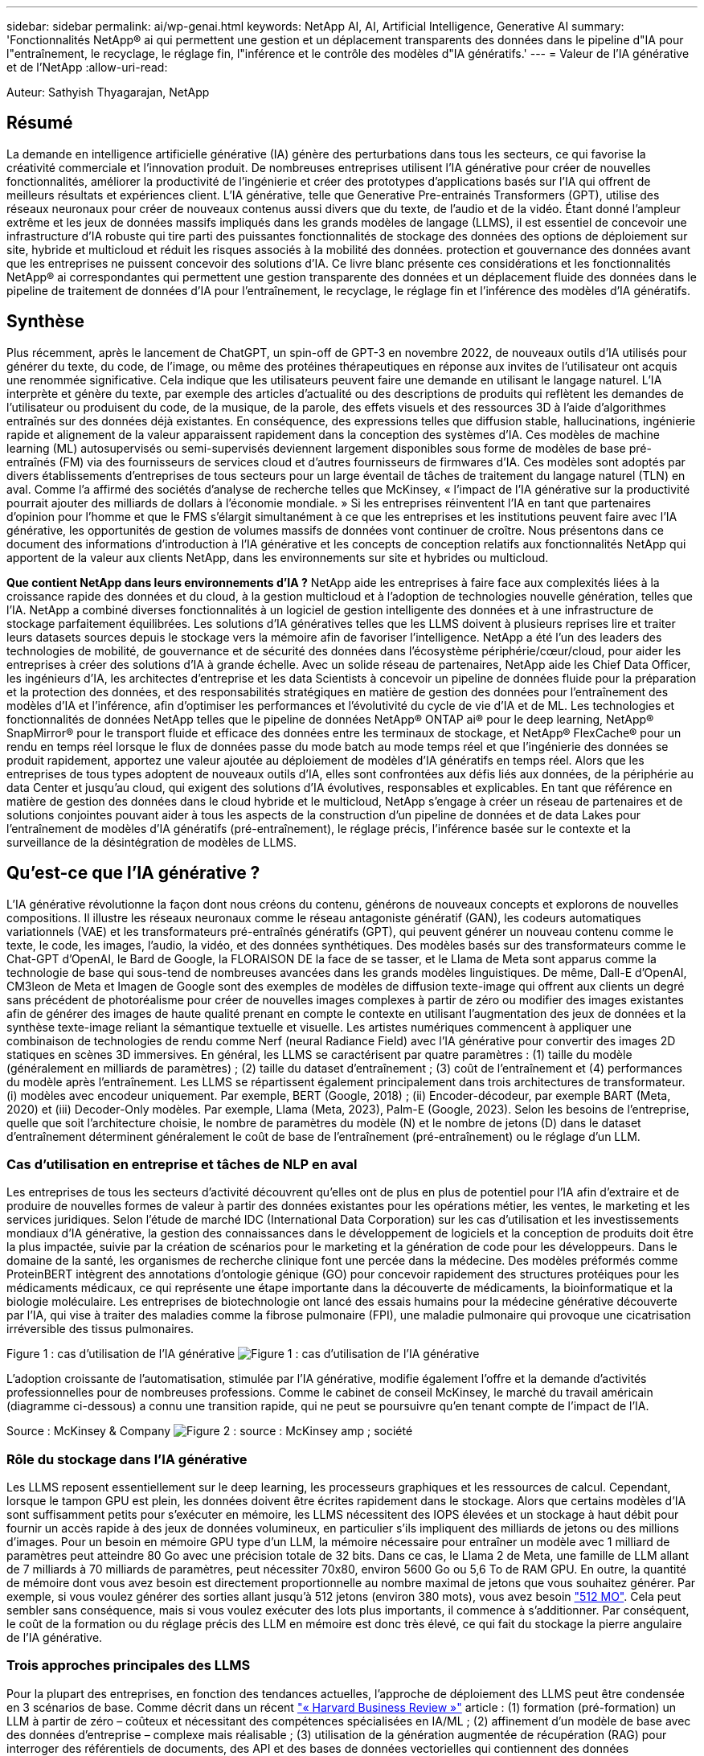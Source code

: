 ---
sidebar: sidebar 
permalink: ai/wp-genai.html 
keywords: NetApp AI, AI, Artificial Intelligence, Generative AI 
summary: 'Fonctionnalités NetApp® ai qui permettent une gestion et un déplacement transparents des données dans le pipeline d"IA pour l"entraînement, le recyclage, le réglage fin, l"inférence et le contrôle des modèles d"IA génératifs.' 
---
= Valeur de l'IA générative et de l'NetApp
:allow-uri-read: 


[role="lead"]
Auteur: Sathyish Thyagarajan, NetApp



== Résumé

La demande en intelligence artificielle générative (IA) génère des perturbations dans tous les secteurs, ce qui favorise la créativité commerciale et l'innovation produit. De nombreuses entreprises utilisent l'IA générative pour créer de nouvelles fonctionnalités, améliorer la productivité de l'ingénierie et créer des prototypes d'applications basés sur l'IA qui offrent de meilleurs résultats et expériences client. L'IA générative, telle que Generative Pre-entrainés Transformers (GPT), utilise des réseaux neuronaux pour créer de nouveaux contenus aussi divers que du texte, de l'audio et de la vidéo. Étant donné l'ampleur extrême et les jeux de données massifs impliqués dans les grands modèles de langage (LLMS), il est essentiel de concevoir une infrastructure d'IA robuste qui tire parti des puissantes fonctionnalités de stockage des données des options de déploiement sur site, hybride et multicloud et réduit les risques associés à la mobilité des données. protection et gouvernance des données avant que les entreprises ne puissent concevoir des solutions d'IA. Ce livre blanc présente ces considérations et les fonctionnalités NetApp® ai correspondantes qui permettent une gestion transparente des données et un déplacement fluide des données dans le pipeline de traitement de données d'IA pour l'entraînement, le recyclage, le réglage fin et l'inférence des modèles d'IA génératifs.



== Synthèse

Plus récemment, après le lancement de ChatGPT, un spin-off de GPT-3 en novembre 2022, de nouveaux outils d'IA utilisés pour générer du texte, du code, de l'image, ou même des protéines thérapeutiques en réponse aux invites de l'utilisateur ont acquis une renommée significative. Cela indique que les utilisateurs peuvent faire une demande en utilisant le langage naturel. L'IA interprète et génère du texte, par exemple des articles d'actualité ou des descriptions de produits qui reflètent les demandes de l'utilisateur ou produisent du code, de la musique, de la parole, des effets visuels et des ressources 3D à l'aide d'algorithmes entraînés sur des données déjà existantes. En conséquence, des expressions telles que diffusion stable, hallucinations, ingénierie rapide et alignement de la valeur apparaissent rapidement dans la conception des systèmes d'IA. Ces modèles de machine learning (ML) autosupervisés ou semi-supervisés deviennent largement disponibles sous forme de modèles de base pré-entraînés (FM) via des fournisseurs de services cloud et d'autres fournisseurs de firmwares d'IA. Ces modèles sont adoptés par divers établissements d'entreprises de tous secteurs pour un large éventail de tâches de traitement du langage naturel (TLN) en aval. Comme l'a affirmé des sociétés d'analyse de recherche telles que McKinsey, « l'impact de l'IA générative sur la productivité pourrait ajouter des milliards de dollars à l'économie mondiale. » Si les entreprises réinventent l'IA en tant que partenaires d'opinion pour l'homme et que le FMS s'élargit simultanément à ce que les entreprises et les institutions peuvent faire avec l'IA générative, les opportunités de gestion de volumes massifs de données vont continuer de croître. Nous présentons dans ce document des informations d'introduction à l'IA générative et les concepts de conception relatifs aux fonctionnalités NetApp qui apportent de la valeur aux clients NetApp, dans les environnements sur site et hybrides ou multicloud.

*Que contient NetApp dans leurs environnements d'IA ?* NetApp aide les entreprises à faire face aux complexités liées à la croissance rapide des données et du cloud, à la gestion multicloud et à l'adoption de technologies nouvelle génération, telles que l'IA. NetApp a combiné diverses fonctionnalités à un logiciel de gestion intelligente des données et à une infrastructure de stockage parfaitement équilibrées. Les solutions d'IA génératives telles que les LLMS doivent à plusieurs reprises lire et traiter leurs datasets sources depuis le stockage vers la mémoire afin de favoriser l'intelligence. NetApp a été l'un des leaders des technologies de mobilité, de gouvernance et de sécurité des données dans l'écosystème périphérie/cœur/cloud, pour aider les entreprises à créer des solutions d'IA à grande échelle. Avec un solide réseau de partenaires, NetApp aide les Chief Data Officer, les ingénieurs d'IA, les architectes d'entreprise et les data Scientists à concevoir un pipeline de données fluide pour la préparation et la protection des données, et des responsabilités stratégiques en matière de gestion des données pour l'entraînement des modèles d'IA et l'inférence, afin d'optimiser les performances et l'évolutivité du cycle de vie d'IA et de ML. Les technologies et fonctionnalités de données NetApp telles que le pipeline de données NetApp® ONTAP ai® pour le deep learning, NetApp® SnapMirror® pour le transport fluide et efficace des données entre les terminaux de stockage, et NetApp® FlexCache® pour un rendu en temps réel lorsque le flux de données passe du mode batch au mode temps réel et que l'ingénierie des données se produit rapidement, apportez une valeur ajoutée au déploiement de modèles d'IA génératifs en temps réel. Alors que les entreprises de tous types adoptent de nouveaux outils d'IA, elles sont confrontées aux défis liés aux données, de la périphérie au data Center et jusqu'au cloud, qui exigent des solutions d'IA évolutives, responsables et explicables. En tant que référence en matière de gestion des données dans le cloud hybride et le multicloud, NetApp s'engage à créer un réseau de partenaires et de solutions conjointes pouvant aider à tous les aspects de la construction d'un pipeline de données et de data Lakes pour l'entraînement de modèles d'IA génératifs (pré-entraînement), le réglage précis, l'inférence basée sur le contexte et la surveillance de la désintégration de modèles de LLMS.



== Qu'est-ce que l'IA générative ?

L'IA générative révolutionne la façon dont nous créons du contenu, générons de nouveaux concepts et explorons de nouvelles compositions. Il illustre les réseaux neuronaux comme le réseau antagoniste génératif (GAN), les codeurs automatiques variationnels (VAE) et les transformateurs pré-entraînés génératifs (GPT), qui peuvent générer un nouveau contenu comme le texte, le code, les images, l'audio, la vidéo, et des données synthétiques. Des modèles basés sur des transformateurs comme le Chat-GPT d’OpenAI, le Bard de Google, la FLORAISON DE la face de se tasser, et le Llama de Meta sont apparus comme la technologie de base qui sous-tend de nombreuses avancées dans les grands modèles linguistiques. De même, Dall-E d'OpenAI, CM3leon de Meta et Imagen de Google sont des exemples de modèles de diffusion texte-image qui offrent aux clients un degré sans précédent de photoréalisme pour créer de nouvelles images complexes à partir de zéro ou modifier des images existantes afin de générer des images de haute qualité prenant en compte le contexte en utilisant l'augmentation des jeux de données et la synthèse texte-image reliant la sémantique textuelle et visuelle. Les artistes numériques commencent à appliquer une combinaison de technologies de rendu comme Nerf (neural Radiance Field) avec l'IA générative pour convertir des images 2D statiques en scènes 3D immersives. En général, les LLMS se caractérisent par quatre paramètres : (1) taille du modèle (généralement en milliards de paramètres) ; (2) taille du dataset d'entraînement ; (3) coût de l'entraînement et (4) performances du modèle après l'entraînement. Les LLMS se répartissent également principalement dans trois architectures de transformateur. (i) modèles avec encodeur uniquement. Par exemple, BERT (Google, 2018) ; (ii) Encoder-décodeur, par exemple BART (Meta, 2020) et (iii) Decoder-Only modèles. Par exemple, Llama (Meta, 2023), Palm-E (Google, 2023). Selon les besoins de l'entreprise, quelle que soit l'architecture choisie, le nombre de paramètres du modèle (N) et le nombre de jetons (D) dans le dataset d'entraînement déterminent généralement le coût de base de l'entraînement (pré-entraînement) ou le réglage d'un LLM.



=== Cas d'utilisation en entreprise et tâches de NLP en aval

Les entreprises de tous les secteurs d'activité découvrent qu'elles ont de plus en plus de potentiel pour l'IA afin d'extraire et de produire de nouvelles formes de valeur à partir des données existantes pour les opérations métier, les ventes, le marketing et les services juridiques. Selon l'étude de marché IDC (International Data Corporation) sur les cas d'utilisation et les investissements mondiaux d'IA générative, la gestion des connaissances dans le développement de logiciels et la conception de produits doit être la plus impactée, suivie par la création de scénarios pour le marketing et la génération de code pour les développeurs. Dans le domaine de la santé, les organismes de recherche clinique font une percée dans la médecine. Des modèles préformés comme ProteinBERT intègrent des annotations d'ontologie génique (GO) pour concevoir rapidement des structures protéiques pour les médicaments médicaux, ce qui représente une étape importante dans la découverte de médicaments, la bioinformatique et la biologie moléculaire. Les entreprises de biotechnologie ont lancé des essais humains pour la médecine générative découverte par l'IA, qui vise à traiter des maladies comme la fibrose pulmonaire (FPI), une maladie pulmonaire qui provoque une cicatrisation irréversible des tissus pulmonaires.

Figure 1 : cas d'utilisation de l'IA générative
image:gen-ai-image1.png["Figure 1 : cas d'utilisation de l'IA générative"]

L'adoption croissante de l'automatisation, stimulée par l'IA générative, modifie également l'offre et la demande d'activités professionnelles pour de nombreuses professions. Comme le cabinet de conseil McKinsey, le marché du travail américain (diagramme ci-dessous) a connu une transition rapide, qui ne peut se poursuivre qu’en tenant compte de l’impact de l’IA.

Source : McKinsey & Company
image:gen-ai-image3.png["Figure 2 : source : McKinsey  amp ; société"]



=== Rôle du stockage dans l'IA générative

Les LLMS reposent essentiellement sur le deep learning, les processeurs graphiques et les ressources de calcul. Cependant, lorsque le tampon GPU est plein, les données doivent être écrites rapidement dans le stockage. Alors que certains modèles d'IA sont suffisamment petits pour s'exécuter en mémoire, les LLMS nécessitent des IOPS élevées et un stockage à haut débit pour fournir un accès rapide à des jeux de données volumineux, en particulier s'ils impliquent des milliards de jetons ou des millions d'images. Pour un besoin en mémoire GPU type d'un LLM, la mémoire nécessaire pour entraîner un modèle avec 1 milliard de paramètres peut atteindre 80 Go avec une précision totale de 32 bits. Dans ce cas, le Llama 2 de Meta, une famille de LLM allant de 7 milliards à 70 milliards de paramètres, peut nécessiter 70x80, environ 5600 Go ou 5,6 To de RAM GPU. En outre, la quantité de mémoire dont vous avez besoin est directement proportionnelle au nombre maximal de jetons que vous souhaitez générer. Par exemple, si vous voulez générer des sorties allant jusqu'à 512 jetons (environ 380 mots), vous avez besoin link:https://github.com/ray-project/llm-numbers#1-mb-gpu-memory-required-for-1-token-of-output-with-a-13b-parameter-model["512 MO"]. Cela peut sembler sans conséquence, mais si vous voulez exécuter des lots plus importants, il commence à s'additionner. Par conséquent, le coût de la formation ou du réglage précis des LLM en mémoire est donc très élevé, ce qui fait du stockage la pierre angulaire de l'IA générative.



=== Trois approches principales des LLMS

Pour la plupart des entreprises, en fonction des tendances actuelles, l'approche de déploiement des LLMS peut être condensée en 3 scénarios de base. Comme décrit dans un récent link:https://hbr.org/2023/07/how-to-train-generative-ai-using-your-companys-data["« Harvard Business Review »"] article : (1) formation (pré-formation) un LLM à partir de zéro – coûteux et nécessitant des compétences spécialisées en IA/ML ; (2) affinement d'un modèle de base avec des données d'entreprise – complexe mais réalisable ; (3) utilisation de la génération augmentée de récupération (RAG) pour interroger des référentiels de documents, des API et des bases de données vectorielles qui contiennent des données d'entreprise. Chacun de ces éléments comporte des compromis entre l'effort, la vitesse d'itération, la rentabilité et la précision du modèle dans sa mise en œuvre, utilisés pour résoudre différents types de problèmes (diagramme ci-dessous).

Figure 3 : types de problèmes
image:gen-ai-image4.png["Figure 3 : types de problèmes"]



=== Modèles de base

Un modèle de base également connu sous le nom de modèle de base est un grand modèle d'IA (LLM) entraîné sur de grandes quantités de données non étiquetées, grâce à l'autosurveillance à grande échelle, généralement adapté à un large éventail de tâches NLP en aval. Puisque les données d'entraînement ne sont pas étiquetées par les humains, le modèle émerge plutôt que d'être explicitement encodé. Cela signifie que le modèle peut générer des histoires ou un récit de son propre sans être explicitement programmé pour le faire. Par conséquent, une caractéristique importante de la FM est l'homogénéisation, ce qui signifie que la même méthode est utilisée dans de nombreux domaines. Cependant, avec des techniques de personnalisation et de réglage précis, FMS intégré dans les produits apparaissant ces jours-ci ne sont pas seulement bon pour la génération de texte, texte-images, et texte-à-code, mais aussi pour expliquer des tâches spécifiques de domaine ou de code de débogage. Par exemple, FMS comme le Codex d'OpenAI ou le Code de méta Llama peut générer du code dans plusieurs langages de programmation basés sur les descriptions en langage naturel d'une tâche de programmation. Ces modèles sont compétents dans plus d'une douzaine de langages de programmation, notamment Python, C#, JavaScript, Perl, Ruby, et SQL. Ils comprennent l'intention de l'utilisateur et génèrent du code spécifique qui effectue la tâche souhaitée, utile pour le développement de logiciels, l'optimisation du code et l'automatisation des tâches de programmation.



=== Affinage, spécificité de domaine et recyclage

L'une des pratiques courantes avec le déploiement LLM après la préparation des données et le pré-traitement des données consiste à sélectionner un modèle pré-entraîné qui a été entraîné sur un dataset volumineux et diversifié. Dans le contexte du réglage précis, il peut s'agir d'un modèle de langage large open source, par exemple link:https://ai.meta.com/llama/["Meta's Llama 2"] entraînement sur 70 milliards de paramètres et 2 billions de jetons. Une fois le modèle pré-entraîné sélectionné, l'étape suivante consiste à l'ajuster sur les données spécifiques au domaine. Pour ce faire, il faut ajuster les paramètres du modèle et l'entraîner à l'égard des nouvelles données pour qu'elles s'adaptent à un domaine et à une tâche spécifiques. Par exemple, BloombergGPT, un LLM propriétaire formé à un large éventail de données financières au service de l'industrie financière. Les modèles spécifiques à un domaine conçus et entraînés pour une tâche spécifique ont généralement une précision et des performances supérieures dans leur portée, mais une faible transférabilité entre les autres tâches ou domaines. Lorsque l'environnement commercial et les données évoluent sur une période donnée, la précision de prévision de la FM pourrait commencer à diminuer par rapport à ses performances pendant les tests. C'est lorsque le recyclage ou l'ajustement du modèle devient crucial. Le recyclage des modèles dans l'IA/ML classique consiste à mettre à jour un modèle de ML déployé avec de nouvelles données généralement réalisées pour éliminer deux types de dérives. (1) dérive du concept – lorsque le lien entre les variables d'entrée et les variables cibles change au fil du temps, puisque la description de ce que nous voulons prédire les changements, le modèle peut produire des prédictions inexactes. (2) dérive des données : survient lorsque les caractéristiques des données d'entrée changent, comme des changements dans les habitudes ou le comportement des clients au fil du temps, et donc l'incapacité du modèle à répondre à de tels changements. De la même manière, le recyclage s'applique aux FMS/LLMS. Cependant, il peut être beaucoup plus coûteux (en millions de dollars), donc pas quelque chose que la plupart des organisations pourraient envisager. Il fait l'objet de recherches actives, qui émergent encore dans le domaine du LLMOps. Ainsi, au lieu de réentraîner, lorsque la dégradation des modèles se produit dans un FMS ajusté, les entreprises peuvent choisir de procéder à des ajustements (beaucoup moins chers) avec un nouveau dataset. Pour ce qui est des coûts, vous trouverez ci-dessous un exemple de tableau des prix des modèles des services Azure-OpenAI. Les clients peuvent ajuster et évaluer les modèles de chaque catégorie de tâche à partir de datasets spécifiques.

Source : Microsoft Azure
image:gen-ai-image5.png["Source : Microsoft Azure"]



=== Ingénierie et inférence rapides

L'ingénierie rapide fait référence aux méthodes efficaces de communication avec les LLMS pour effectuer les tâches souhaitées sans mettre à jour les pondérations du modèle. Si l'entraînement et le réglage précis des modèles d'IA sont essentiels pour les applications NLP, l'inférence est tout aussi importante, là où les modèles entraînés répondent aux invites de l'utilisateur. La configuration système requise pour l'inférence est généralement bien plus importante sur les performances de lecture du système de stockage d'IA qui alimente les données des LLMS vers les GPU lorsqu'il doit pouvoir appliquer des milliards de paramètres de modèle stockés afin de fournir la meilleure réponse possible.



=== LLMOps, Model Monitoring et Vectorstores

À l'instar des opérations classiques de machine learning (MLOps), les opérations de modèle linguistique grand format (LLMOps) nécessitent également la collaboration de data Scientists et d'ingénieurs DevOps, avec des outils et des bonnes pratiques de gestion des LLM dans des environnements de production. Cependant, le flux de travail et la pile technique des LLMS peuvent varier d'une manière ou d'une autre. Par exemple, les pipelines LLM construits à l'aide de structures comme LangChain String ensemble plusieurs appels API LLM vers des points finaux d'intégration externes tels que des vectorstores ou des bases de données vectorielles. L'utilisation d'un point de terminaison d'intégration et d'un vectorstore pour les connecteurs en aval (comme une base de données vectorielle) représente un développement significatif dans la façon dont les données sont stockées et consultées. Contrairement aux modèles de ML traditionnels développés à partir de zéro, les LLMS s'appuient souvent sur l'apprentissage par transfert puisque ces modèles commencent par FMS qui sont ajustés avec de nouvelles données afin d'améliorer les performances dans un domaine plus spécifique. Par conséquent, il est crucial que les LLMOps offrent les capacités de gestion des risques et de surveillance de la désintégration des modèles.



=== Risques et éthique à l'ère de l'IA générative

« ChatGPT – c'est un peu ridicule, mais il ne fait pas de sens. »– MIT Tech Review. Le traitement des déchets a toujours été un véritable défi pour l'informatique. La seule différence avec l'IA générative est qu'elle excelle dans la crédibilité des déchets, ce qui conduit à des résultats inexacts. Les LLMS sont enclins à inventer des faits qui correspondent au discours qu'ils construisent. Par conséquent, les entreprises qui considèrent l'IA générative comme une grande opportunité de réduire leurs coûts avec des équivalents en IA doivent détecter efficacement les faux-pas, réduire les préjugés et réduire les risques pour que les systèmes restent honnêtes et éthiques. Un pipeline de données fluide, doté d'une infrastructure d'IA robuste, qui prend en charge la mobilité des données, la qualité, la gouvernance et la protection des données via un chiffrement de bout en bout et des rambardes d'IA, est un éminent dans la conception de modèles d'IA génératifs responsables et explicables.



== Scénario client et NetApp

Figure 3 : workflow de modèle d'apprentissage machine/langage large
image:gen-ai-image6.png["Figure 3 : workflow de modèle d'apprentissage machine/langage large"]

*Sommes-nous en train de former ou de peaufiner?* la question de savoir si (a) former un modèle LLM à partir de zéro, peaufiner un FM pré-entraîné, ou utiliser RAG pour extraire des données des référentiels de documents en dehors d'un modèle de base et augmenter les invites, et (b) soit en exploitant des LLMS open source (par exemple, Llama 2), soit en utilisant des FMS propriétaires (par exemple, ChatGPT, Bard, AWS Bedrock) est une décision stratégique pour les entreprises. Chaque approche implique un compromis entre la rentabilité, la gravité des données, les opérations, la précision des modèles et la gestion des LLMS.

En tant qu'entreprise, NetApp adopte l'IA en interne dans sa culture du travail et dans son approche de la conception de produits et de ses efforts d'ingénierie. Par exemple, la protection anti-ransomware autonome de NetApp est conçue à l'aide de l'IA et du machine learning. Il assure une détection précoce des anomalies du système de fichiers pour aider à identifier les menaces avant qu'elles n'affectent les opérations. Deuxièmement, NetApp utilise l'IA prédictive pour ses activités commerciales, telles que la prévision des ventes et des stocks et les chatbots, pour aider ses clients dans les services de support produit des centres d'appels, les spécifications techniques, la garantie, les manuels de service, etc. Troisièmement, NetApp apporte une valeur ajoutée au pipeline de données d'IA et au workflow ML/LLM via des produits et des solutions destinés aux clients qui conçoivent des solutions d'IA prédictives telles que la prévision de la demande, l'imagerie médicale, l'analyse des sentiments, et des solutions d'IA générative telles que Gans pour la détection des anomalies d'images industrielles dans le secteur manufacturier et la lutte contre le blanchiment d'argent et la détection des fraudes dans les services bancaires et financiers avec des produits et des fonctionnalités NetApp tels que NetApp® ONTAP ai®, NetApp® SnapMirror® et NetApp® FlexCache®.



== Fonctionnalités NetApp

Le déplacement et la gestion des données dans les applications d'IA générative telles que le chatbot, la génération de code, la génération d'images ou l'expression de modèle génomique peuvent s'étendre de la périphérie, au data Center privé et à l'écosystème multicloud hybride. Par exemple, un robot d'IA en temps réel qui aide un passager à mettre à niveau son billet d'avion pour passer à une classe affaires à partir d'une application utilisateur exposée via des API de modèles pré-entraînés tels que ChatGPT ne peut pas accomplir cette tâche en lui-même puisque les informations sur les passagers ne sont pas accessibles au public sur Internet. L'API requiert l'accès aux informations personnelles du passager et aux informations sur le billet de la compagnie aérienne, qui peuvent exister dans un écosystème hybride ou multicloud. Un scénario similaire peut s'appliquer aux scientifiques partageant une molécule de médicament et les données des patients via une application utilisateur qui utilise les LLM pour effectuer des essais cliniques dans le cadre de la découverte de médicaments impliquant un à plusieurs établissements de recherche biomédicale. Les données sensibles transmises au FMS ou au LLMS peuvent inclure des PII, des informations financières, des informations de santé, des données biométriques, des données de localisation, données de communication, comportement en ligne et informations juridiques. Dans ce cas, le rendu en temps réel, l'exécution rapide et l'inférence de périphérie font passer les données de l'application utilisateur final aux terminaux de stockage via des modèles LLM propriétaires ou open source vers un data Center sur des plateformes de cloud public ou sur site. Dans tous ces scénarios, la mobilité et la protection des données sont essentielles pour les opérations d'IA impliquant des LLMS qui s'appuient sur d'importants datasets d'entraînement et le déplacement de ces données.

Figure 4 : pipeline de traitement de données LLM - IA générative
image:gen-ai-image7.png["Figure 4 : pipeline de traitement de données Generative ai-LLM"]

Le portefeuille NetApp d'infrastructures de stockage, de données et de services cloud est optimisé par un logiciel de gestion intelligente des données.

*Préparation des données* : le premier pilier de la pile technologique LLM est largement intact de la pile traditionnelle ML plus ancienne. Dans le pipeline d'IA, un prétraitement des données est nécessaire pour les normaliser et les nettoyer avant de procéder à l'entraînement ou aux réglages fins. Cette étape comprend des connecteurs qui permettent d'acquérir les données où qu'elles résident sous la forme d'un Tier Amazon S3 ou dans des systèmes de stockage sur site tels qu'un magasin de fichiers ou d'objets comme NetApp StorageGRID.

*NetApp® ONTAP* est la technologie de base sur laquelle reposent les solutions de stockage stratégiques de NetApp dans le data Center et le cloud. ONTAP comprend plusieurs fonctionnalités et fonctions de gestion et de protection des données, notamment la protection automatique contre les ransomware contre les cyberattaques, le transport intégré des données et l'efficacité du stockage pour toute une gamme d'architectures : sur site, hybride, multiclouds dans NAS, SAN, objet, et SDS (Software Defined Storage) dans les déploiements LLM.

*NetApp® ONTAP ai®* pour l'entraînement des modèles de deep learning. NetApp® ONTAP® prend en charge NVIDIA GPU Direct Storage™ en utilisant NFS over RDMA pour les clients NetApp dotés d'un cluster de stockage ONTAP et de nœuds de calcul NVIDIA DGX . Elle offre des performances rentables pour lire et traiter plusieurs fois les jeux de données source du stockage dans la mémoire afin de favoriser l'intelligence, ce qui permet aux entreprises de bénéficier d'une formation, d'un réglage précis et d'un accès évolutif aux LLMS.

*NetApp® FlexCache®* est une capacité de mise en cache à distance qui simplifie la distribution des fichiers et met uniquement en cache les données lues activement. Cela peut s'avérer utile pour l'entraînement, la réentraînement et le réglage précis du LLM, ce qui apporte de la valeur aux clients ayant des exigences métier telles que le rendu en temps réel et l'inférence LLM.

*NetApp® SnapMirror* est une fonctionnalité ONTAP qui réplique les snapshots de volumes entre deux systèmes ONTAP. Cette fonctionnalité transfère de manière optimale les données de la périphérie vers votre data Center sur site ou dans le cloud. SnapMirror permet de déplacer des données efficacement et en toute sécurité entre les clouds des hyperscalers et sur site lorsque les clients souhaitent développer une IA générative dans des clouds avec RAG contenant des données d'entreprise. Il ne transfère efficacement que les modifications, ce qui permet d'économiser de la bande passante et d'accélérer la réplication, ce qui apporte des fonctionnalités essentielles de mobilité des données lors des opérations de formation, de réentraînement et de réglage précis des FMS ou des LLMS.

*NetApp® SnapLock* apporte une capacité de disque immuable sur les systèmes de stockage ONTAP pour la gestion des versions de Datasets. L'architecture des microcœurs est conçue pour protéger les données des clients à l'aide du moteur « zéro confiance » FPolicy™. NetApp garantit la disponibilité des données client en résistant aux attaques par déni de service (dos) lorsqu'un attaquant interagit avec un LLM de manière particulièrement consommatrice de ressources.

*NetApp® Cloud Data Sense* permet d'identifier, de cartographier et de classer les informations personnelles présentes dans les jeux de données d'entreprise, d'adopter des politiques, de répondre aux exigences de confidentialité sur site ou dans le cloud, d'améliorer la sécurité et de se conformer aux réglementations.

*Classification NetApp® BlueXP™*, optimisée par Cloud Data Sense. Les clients peuvent automatiquement analyser, analyser, catégoriser et agir sur les données dans l'intégralité de données, détecter les risques pour la sécurité, optimiser le stockage et accélérer les déploiements cloud. Cette solution combine les services de stockage et de données via son plan de contrôle unifié, et permet d'utiliser les instances GPU pour le calcul, ainsi que les environnements multiclouds hybrides pour le Tiering de stockage à froid, l'archivage et les sauvegardes.

*NetApp Dualité fichier-objet*. NetApp ONTAP permet un accès à double protocole pour NFS et S3. Avec cette solution, les clients peuvent accéder aux données NFS à partir des ordinateurs portables Amazon AWS SageMaker via des compartiments S3 de NetApp Cloud Volumes ONTAP. Les clients ont besoin d'un accès simplifié aux sources de données hétérogènes et de la possibilité de partager des données à partir de NFS et S3.  Par exemple, affinage des modèles de génération de texte FMS tels que Llama 2 de Meta sur SageMaker avec accès aux compartiments fichier-objet.

*Le service NetApp® Cloud Sync* offre un moyen simple et sécurisé de migrer des données vers n'importe quelle cible, dans le cloud ou sur site. Cloud Sync transfère et synchronise de manière transparente les données entre le stockage sur site ou dans le cloud, le stockage NAS et les magasins d'objets.

*NetApp XCP* est un logiciel client qui permet des migrations de données any-to-NetApp et NetApp-to-NetApp rapides et fiables. XCP permet également de déplacer efficacement des données en bloc depuis des systèmes de fichiers Hadoop HDFS vers ONTAP NFS, S3 ou StorageGRID et l'analytique de fichiers XCP pour assurer une meilleure visibilité sur le système de fichiers.

*NetApp® DataOps Toolkit* est une bibliothèque Python qui permet aux data Scientists, aux équipes DevOps et aux ingénieurs de données d'effectuer facilement diverses tâches de gestion des données, telles que le provisionnement quasi instantané, le clonage ou la création de snapshots de volumes de données ou d'espaces de travail JupyterLab bénéficiant d'un stockage NetApp hautes performances à évolutivité horizontale.

*Sécurité des produits NetApp*. Les LLMS peuvent par inadvertance révéler des données confidentielles dans leurs réponses, ce qui constitue un problème pour les RSSI qui étudient les vulnérabilités associées aux applications d'IA exploitant les LLMS. Comme le souligne le projet OWASP (Open Worldwide application Security Project), les problèmes de sécurité tels que l'empoisonnement de données, la fuite de données, le déni de service et les injections rapides au sein des LLMS peuvent avoir un impact sur les entreprises, de l'exposition aux données à des accès non autorisés aux attaquants. Les exigences en matière de stockage des données doivent inclure des contrôles d'intégrité et des snapshots immuables pour les données structurées, semi-structurées et non structurées. Les copies Snapshot NetApp et SnapLock sont utilisées pour la gestion des versions des datasets. Elle inclut un contrôle d'accès basé sur des rôles (RBAC) strict, ainsi que des protocoles sécurisés et un chiffrement standard pour sécuriser les données au repos et en transit. Ensemble, Cloud Insights et Cloud Data Sense offrent des fonctionnalités qui vous aident à identifier la source de la menace d'un point de vue judiciaire et à hiérarchiser les données à restaurer.



=== *ONTAP ai avec DGX BasePOD*

L'architecture de référence NetApp® ONTAP® ai avec NVIDIA DGX BasePOD est une architecture évolutive pour les workloads de machine learning (ML) et d'intelligence artificielle (IA). Pour la phase d'entraînement critique des LLMS, les données sont généralement copiées à intervalles réguliers du stockage de données vers le cluster d'apprentissage. Les serveurs utilisés lors de cette phase ont recours à des GPU pour paralléliser les calculs, dont l'appétit en données est gigantesque. Il est essentiel de répondre aux besoins en bande passante d'E/S brute pour maintenir un taux élevé d'utilisation des GPU.



=== *ONTAP ai avec NVIDIA ai Enterprise*

NVIDIA ai Enterprise est une suite logicielle cloud complète d'IA et d'analytique de données optimisée, certifiée et prise en charge par NVIDIA pour s'exécuter sur VMware vSphere avec les systèmes NVIDIA certifiés. Ce logiciel facilite le déploiement, la gestion et l'évolutivité simples et rapides des workloads d'IA dans un environnement de cloud hybride moderne. La solution NVIDIA ai Enterprise, optimisée par NetApp et VMware, fournit un workload d'IA haute performance et une gestion des données dans un pack simplifié et familier.



=== *1P plateformes cloud*

Les offres de stockage cloud entièrement gérées sont disponibles de manière native sur Microsoft Azure en tant qu'Azure NetApp Files (ANF), sur AWS en tant qu'Amazon FSX pour NetApp ONTAP (FSxN) et sur Google Cloud NetApp volumes (GNCV). 1P est un système de fichiers géré haute performance qui permet aux clients d'exécuter des workloads d'IA hautement disponibles avec une meilleure sécurité des données dans les clouds publics. Il permet d'affiner les LLMS/FMS avec des plateformes de ML cloud natives comme AWS SageMaker, Azure-OpenAI Services et Google Vertex ai.



== Suite de solutions partenaires NetApp

Outre ses produits, ses technologies et ses fonctionnalités de base pour les données, NetApp collabore étroitement avec un solide réseau de partenaires d'IA afin d'apporter une valeur ajoutée aux clients.

*Les rails NVIDIA Guardrails* dans les systèmes d'IA servent de protection pour assurer l'utilisation éthique et responsable des technologies d'IA. Les développeurs d'IA peuvent choisir de définir le comportement des applications LLM sur des sujets spécifiques et l'empêcher de s'engager dans des discussions sur des sujets indésirables. Guardrails, un kit d'outils open-source, permet de connecter un LLM à d'autres services de manière transparente et sécurisée pour créer des systèmes conversationnels LLM fiables, sûrs et sécurisés.

*Domino Data Lab* fournit des outils polyvalents, professionnels pour la construction et la production de Generative ai - rapide, sûr et économique, où que vous soyez dans votre parcours d'IA. Avec la plateforme Enterprise MLOps de Domino, les data Scientists peuvent utiliser les outils préférés et toutes leurs données, entraîner et déployer facilement des modèles en tout lieu et gérer les risques et les coûts de manière rentable, le tout à partir d'un seul centre de contrôle.

*Modzy pour Edge ai*. NetApp® et Modzy se sont associés pour fournir l'IA à grande échelle à tous les types de données, y compris les images, l'audio, le texte et les tableaux. Modzy est une plateforme MLOps pour le déploiement, l'intégration et l'exécution de modèles d'IA. Elle offre aux data Scientists des fonctionnalités de surveillance des modèles, de détection des écarts et d'explication, avec une solution intégrée pour l'inférence LLM transparente.

*Run:ai* et NetApp se sont associés pour démontrer les fonctionnalités uniques de la solution NetApp ONTAP ai avec la plateforme de gestion des clusters Run:ai afin de simplifier l'orchestration des workloads d'IA. Cette solution divise et joint automatiquement les ressources GPU, afin de faire évoluer vos pipelines de traitement de données vers des centaines de machines dotées de structures d'intégration intégrées pour Spark, Ray, Dask et Rapids.



== Conclusion

L'IA générative ne peut produire des résultats efficaces que lorsque le modèle est entraîné sur des volumes de données de qualité. Bien que les LLMS aient atteint des jalons remarquables, il est essentiel de reconnaître ses limites, ses défis en matière de conception et les risques associés à la mobilité et à la qualité des données. Les LLMS s'appuient sur des datasets d'entraînement volumineux et disparates provenant de sources de données hétérogènes. Des résultats inexacts ou des résultats biaisés générés par les modèles peuvent mettre en péril à la fois les entreprises et les consommateurs. Ces risques peuvent correspondre à des contraintes pour les LLMS qui émergent potentiellement des défis liés à la gestion des données associés à la qualité, à la sécurité des données et à la mobilité des données. NetApp aide les entreprises à relever les défis liés à la croissance rapide des données, à la mobilité des données, à la gestion multicloud et à l'adoption de l'IA. L'utilisation d'une infrastructure d'IA à grande échelle et d'une gestion efficace des données sont essentielles à la réussite des applications d'IA telles que l'IA générative. Il est essentiel que nos clients couvrent tous les scénarios de déploiement sans compromettre la capacité à se développer en fonction des besoins de l'entreprise tout en contrôlant les coûts, la gouvernance des données et les pratiques éthiques liées à l'IA. NetApp travaille en permanence pour aider les clients à simplifier et à accélérer leurs déploiements d'IA.
